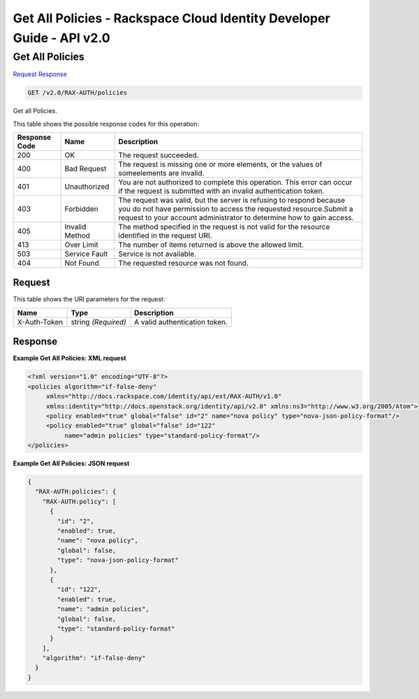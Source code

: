 =============================================================================
Get All Policies -  Rackspace Cloud Identity Developer Guide - API v2.0
=============================================================================

Get All Policies
~~~~~~~~~~~~~~~~~~~~~~~~~

`Request <GET_get_all_policies_v2.0_rax-auth_policies.rst#request>`__
`Response <GET_get_all_policies_v2.0_rax-auth_policies.rst#response>`__

.. code-block:: javascript

    GET /v2.0/RAX-AUTH/policies

Get all Policies.



This table shows the possible response codes for this operation:


+--------------------------+-------------------------+-------------------------+
|Response Code             |Name                     |Description              |
+==========================+=========================+=========================+
|200                       |OK                       |The request succeeded.   |
+--------------------------+-------------------------+-------------------------+
|400                       |Bad Request              |The request is missing   |
|                          |                         |one or more elements, or |
|                          |                         |the values of            |
|                          |                         |someelements are invalid.|
+--------------------------+-------------------------+-------------------------+
|401                       |Unauthorized             |You are not authorized   |
|                          |                         |to complete this         |
|                          |                         |operation. This error    |
|                          |                         |can occur if the request |
|                          |                         |is submitted with an     |
|                          |                         |invalid authentication   |
|                          |                         |token.                   |
+--------------------------+-------------------------+-------------------------+
|403                       |Forbidden                |The request was valid,   |
|                          |                         |but the server is        |
|                          |                         |refusing to respond      |
|                          |                         |because you do not have  |
|                          |                         |permission to access the |
|                          |                         |requested                |
|                          |                         |resource.Submit a        |
|                          |                         |request to your account  |
|                          |                         |administrator to         |
|                          |                         |determine how to gain    |
|                          |                         |access.                  |
+--------------------------+-------------------------+-------------------------+
|405                       |Invalid Method           |The method specified in  |
|                          |                         |the request is not valid |
|                          |                         |for the resource         |
|                          |                         |identified in the        |
|                          |                         |request URI.             |
+--------------------------+-------------------------+-------------------------+
|413                       |Over Limit               |The number of items      |
|                          |                         |returned is above the    |
|                          |                         |allowed limit.           |
+--------------------------+-------------------------+-------------------------+
|503                       |Service Fault            |Service is not available.|
+--------------------------+-------------------------+-------------------------+
|404                       |Not Found                |The requested resource   |
|                          |                         |was not found.           |
+--------------------------+-------------------------+-------------------------+


Request
^^^^^^^^^^^^^^^^^

This table shows the URI parameters for the request:

+--------------------------+-------------------------+-------------------------+
|Name                      |Type                     |Description              |
+==========================+=========================+=========================+
|X-Auth-Token              |string *(Required)*      |A valid authentication   |
|                          |                         |token.                   |
+--------------------------+-------------------------+-------------------------+








Response
^^^^^^^^^^^^^^^^^^





**Example Get All Policies: XML request**


.. code::

    <?xml version="1.0" encoding="UTF-8"?>
    <policies algorithm="if-false-deny"
         xmlns="http://docs.rackspace.com/identity/api/ext/RAX-AUTH/v1.0"
         xmlns:identity="http://docs.openstack.org/identity/api/v2.0" xmlns:ns3="http://www.w3.org/2005/Atom">
         <policy enabled="true" global="false" id="2" name="nova policy" type="nova-json-policy-format"/>
         <policy enabled="true" global="false" id="122"
              name="admin policies" type="standard-policy-format"/>
    </policies>
    


**Example Get All Policies: JSON request**


.. code::

    {
      "RAX-AUTH:policies": {
        "RAX-AUTH:policy": [
          {
            "id": "2",
            "enabled": true,
            "name": "nova policy",
            "global": false,
            "type": "nova-json-policy-format"
          },
          {
            "id": "122",
            "enabled": true,
            "name": "admin policies",
            "global": false,
            "type": "standard-policy-format"
          }
        ],
        "algorithm": "if-false-deny"
      }
    }

